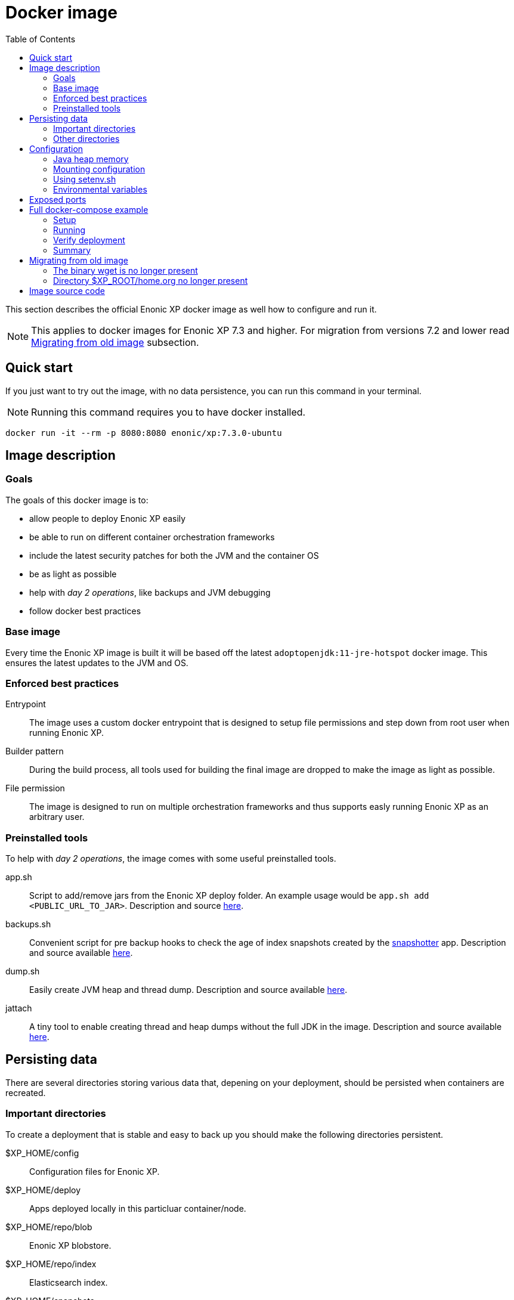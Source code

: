 = Docker image
:toc: right

This section describes the official Enonic XP docker image as well how to configure and run it.

NOTE: This applies to docker images for Enonic XP 7.3 and higher. For migration from versions 7.2 and lower read <<migration>> subsection.

== Quick start

If you just want to try out the image, with no data persistence, you can run this command in your terminal.

NOTE: Running this command requires you to have docker installed.

[source,bash]
----
docker run -it --rm -p 8080:8080 enonic/xp:7.3.0-ubuntu
----

== Image description

=== Goals

The goals of this docker image is to:

* allow people to deploy Enonic XP easily
* be able to run on different container orchestration frameworks
* include the latest security patches for both the JVM and the container OS
* be as light as possible
* help with _day 2 operations_, like backups and JVM debugging
* follow docker best practices

=== Base image

Every time the Enonic XP image is built it will be based off the latest `adoptopenjdk:11-jre-hotspot` docker image. This ensures the latest updates to the JVM and OS.

=== Enforced best practices

Entrypoint:: The image uses a custom docker entrypoint that is designed to setup file permissions and step down from root user when running Enonic XP.

Builder pattern:: During the build process, all tools used for building the final image are dropped to make the image as light as possible.

File permission:: The image is designed to run on multiple orchestration frameworks and thus supports easly running Enonic XP as an arbitrary user.

=== Preinstalled tools

To help with _day 2 operations_, the image comes with some useful preinstalled tools.

app.sh:: Script to add/remove jars from the Enonic XP deploy folder. An example usage would be `app.sh add <PUBLIC_URL_TO_JAR>`. Description and source https://github.com/enonic/docker-xp7/blob/master/bin/app.sh[here].

backups.sh:: Convenient script for pre backup hooks to check the age of index snapshots created by the https://market.enonic.com/vendors/enonic/snapshotter[snapshotter] app. Description and source available https://github.com/enonic/docker-xp7/blob/master/bin/backup.sh[here].

dump.sh:: Easily create JVM heap and thread dump. Description and source available https://github.com/enonic/docker-xp7/blob/master/bin/dump.sh[here].

jattach:: A tiny tool to enable creating thread and heap dumps without the full JDK in the image. Description and source available https://github.com/apangin/jattach[here].

== Persisting data

There are several directories storing various data that, depening on your deployment, should be persisted when containers are recreated.

=== Important directories

To create a deployment that is stable and easy to back up you should make the following directories persistent.

$XP_HOME/config:: Configuration files for Enonic XP.

$XP_HOME/deploy:: Apps deployed locally in this particluar container/node.

$XP_HOME/repo/blob:: Enonic XP blobstore.

$XP_HOME/repo/index:: Elasticsearch index.

$XP_HOME/snapshots:: Index snapshots created by the https://market.enonic.com/vendors/enonic/snapshotter[snapshotter] app.

=== Other directories

These are directories that, depending on your application of Enonic XP and deployment policy, should maybe be persistent.

$XP_HOME/data:: Various extra data like thread/heap dumps.

$XP_HOME/logs:: Rotating log files from Enonic XP.

$XP_HOME/work:: Various cached files used by Enonic XP, e.g. resized images.

== Configuration

[#java-heap-memory]
=== Java heap memory

Since this image uses Java 11 it will respect the container memory limits set by the docker daemon. There are some pitfalls though. Elasticsearch uses off-heap buffers, that can lead to the container running out of memory. For that reason, as a general rule, you should:

* set the Java heap size to 50% of the available memory to the container
* if the Enonic XP node is a pure master node, set the Java heap size to 75% of the available memory to the container
* set minimum and maximum heap size to the same value

Parameters to achive this are described under the <<java-opts>> section.

=== Mounting configuration

The image does contain the standard configuration that comes with all Enonic XP distribution. Depending on how you mount volumes into the container you might override that directory. Consider this command:

[source,bash]
----
docker run -it --rm -v $(pwd)/host_config_dir:/enonic-xp/home/config enonic/xp:7.3.0-ubuntu
----

This will override the standard configuration directory with the host directory that might be empty, hence no configuration will be present for Enonic XP. This is probably not what you want. We recommend if you are mounting your directory to the container that you base it on the standard configuration directory provided. To get a copy of the provided configuration run:

[source,bash]
----
docker create --name=tmp enonic/xp:7.3.0-ubuntu
docker cp tmp:/enonic-xp/home/config config
docker rm tmp
----

After running the command you will have the standard configuration in the `host_config_dir`.

=== Using setenv.sh

The image allows you to supply a custom `setenv.sh` script. It is sourced just before Enonic XP is started and can be used to setup the environment and run pre-scripts. To enable this, simply mount a script to `$XP_HOME/setenv.sh` in the container.

=== Environmental variables

This subsection lists some useful environmental variables to set while deploying this image.

==== Variables specific to this image

TAKE_FILE_OWNERSHIP:: Set this boolean variable to `1` if you want the container to attempt to take file ownership of `$XP_HOME` directory during startup. This should not be used in general but is useful when migrating data from another system. It will only attemt this if the container is run as root. This cannot be set with `setenv.sh`. Defaults to `0`.

XP_SNAPSHOT_MAX_AGE:: Maximum age of index snapshots in minutes before the `backup.sh` script starts failing. This cannot be set with `setenv.sh`. Defaults to `1440` (24 hours).

[#java-opts]
==== Useful JAVA_OPTS parameters

In this subection we list some `JAVA_OPTS` parameters that are useful when running Enonic XP in this image.

===== Memory

Like described in the <<java-heap-memory>> section, you should in some cases set the java heap memory limits. If you would like set it to 50% of the available container memory add to `JAVA_OPTS`:

[source,bash]
----
-XX:MinRAMPercentage=50 -XX:InitialRAMPercentage=50 -XX:MaxRAMPercentage=50
----

===== Heap dumps for OOME

It is useful to make the JVM create a heap dump if the JVM throws an Out Of Memory Exception. Do that by adding to `JAVA_OPTS`:

[source,bash]
----
-XX:-HeapDumpOnOutOfMemoryError -XX:HeapDumpPath=/enonic-xp/home/data/oom.hprof
----

===== Remote debugging

WARNING: This should never be turned on by default and will make your system vulnerable to attacks.

When tracking down particulary hard bugs, it can be useful to enable remote debugging. Do that by adding to `JAVA_OPTS`:

[source,bash]
----
-agentlib:jdwp=transport=dt_socket,server=y,suspend=n,address=*:5005
----

===== JVM monitoring

WARNING: This should never be turned on by default and will make your system vulnerable to attacks.

When debugging performance issues, it can be useful to attach a profiler to the JVM. Enable that option by adding to `JAVA_OPTS`:

[source,bash]
----
-Dcom.sun.management.jmxremote -Dcom.sun.management.jmxremote.port=3000 -Dcom.sun.management.jmxremote.rmi.port=3001 -Dcom.sun.management.jmxremote.ssl=false -Dcom.sun.management.jmxremote.authenticate=false -Djava.rmi.server.hostname=0.0.0.0
----

== Exposed ports

The image has 5 exposed ports:

2609:: Enonic XP metrics port

4848:: Enonic XP management port

8080:: Enonic XP server port

9200:: Elasticsearch API port

9300:: Elasticsearch communication port

NOTE: It is important to understand that even though the ports are exposed in the docker image, they will not be accessible unless you map them with docker.

== Full docker-compose example

NOTE: Running commands this section requires you to have docker and docker-compose installed.

=== Setup

First create a directory called `demo`. Lets get our base configuration, so inside the `demo` directory run the command:

[source,bash]
----
docker create --name=tmp enonic/xp:7.3.0-ubuntu
docker cp tmp:/enonic-xp/home/config config
docker rm tmp
----

Next we want to create a `setenv.sh` to install the snapshotter, data toolbox and set the `JAVA_OPTS`. Create a file called `setenv.sh` inside the `demo` directory.

.setenv.sh
[source,bash]
----
#!/bin/sh

set -e # Exit on failure

echo "Install bootstrap apps"
# Install snapshotter to create index snapshots
app.sh add https://repo.enonic.com/public/com/enonic/app/snapshotter/2.1.1/snapshotter-2.1.1.jar
# Install data toolbox to be able to restore snapshots easily
app.sh add https://dl.bintray.com/rcd-systems/rcd-repo/systems/rcd/enonic/datatoolbox/4.0.3/datatoolbox-4.0.3.jar

echo "Setting up JAVA_OPTS"
# Set JVM heap to 50% of available heap
JAVA_OPTS="$JAVA_OPTS -XX:MinRAMPercentage=50 -XX:InitialRAMPercentage=50 -XX:MaxRAMPercentage=50"
# Enable JVM OOME heap dump
JAVA_OPTS="$JAVA_OPTS -XX:-HeapDumpOnOutOfMemoryError -XX:HeapDumpPath=/enonic-xp/home/data/oom.hprof"

export JAVA_OPTS
----

Now we are almost ready. Lastly create a file called `docker-compose.yaml` inside the `demo` directory and paste the following into that file.

.docker-compose.yaml
[source,yaml]
----
version: '3'
services:
  xp:
    image: enonic/xp:7.3.0-ubuntu
    restart: always
    ports:
      - 8080:8080
    volumes:
      - blobstore:/enonic-xp/home/repo/blob
      - data:/enonic-xp/home/data
      - deploy:/enonic-xp/home/deploy
      - index:/enonic-xp/home/repo/index
      - snapshots:/enonic-xp/home/snapshots
      - ./config:/enonic-xp/home/config
      - ./setenv.sh:/enonic-xp/home/setenv.sh
volumes:
  blobstore:
  data:
  deploy:
  index:
  snapshots:
----

=== Running

To start up Enonic XP simply run this command in the `demo` directory:

[source,bash]
----
docker-compose up -d
----

=== Verify deployment

You can verify that everything is fine by looking at the logs. To do that run:

[source,bash]
----
docker-compose logs -f
----

You can also open up the admin UI at http://localhost:8080/admin

=== Summary

Now you have created a single node deployment that is easy to configure, backup and replicate. Your `demo` folder should contain:

[source,files]
----
demo/
  config/
    com.enonic.xp.app.main.cfg
    com.enonic.xp.app.standardidprovider.cfg
    com.enonic.xp.audit.cfg
    com.enonic.xp.blobstore.cfg
    com.enonic.xp.blobstore.file.cfg
    com.enonic.xp.cluster.cfg
    com.enonic.xp.content.cfg
    com.enonic.xp.elasticsearch.cfg
    com.enonic.xp.extractor.cfg
    com.enonic.xp.mail.cfg
    com.enonic.xp.market.cfg
    com.enonic.xp.media.cfg
    com.enonic.xp.repo.cfg
    com.enonic.xp.server.deploy.cfg
    com.enonic.xp.server.shell.cfg
    com.enonic.xp.server.trace.cfg
    com.enonic.xp.server.udc.cfg
    com.enonic.xp.vacuum.cfg
    com.enonic.xp.web.dos.cfg
    com.enonic.xp.web.header.cfg
    com.enonic.xp.web.jetty.cfg
    com.enonic.xp.web.vhost.cfg
    logback.xml
    README.txt
    system.properties
  docker-compose.yaml
  setenv.sh
----

You could create a git repository and push the `demo` folder to that repository to version control you deployment. That way if you want to replicate the deployment on another server, simply checkout the git repository on that server and run `docker-compose up -d` again.

You might be wondering where the data for Enonic XP will be stored. Since we defined volumes for it, it will be persisted where docker stores its volumes. That will vary depending on your operating system but on linux they are located at `/var/lib/docker/volumes`. After running this example that directory should look like this:

[source,files]
----
/var/lib/docker/volumes/
  demo_blobstore/
  demo_data/
  demo_deploy/
  demo_index/
  demo_snapshots/
  metadata.db
----

To do backups you would simply back up the directories `demo_snapshots` and `demo_blobstore`. It is not as important to back up other directories.

[#migration]
== Migrating from old image

This image should in general not introduce any breaking changes for the regular user. There are some differences that can potentially break build pipelines that are based off the old image.

=== The binary wget is no longer present

The old image contained the `wget` binary. To keep the image size to a minimum and because `curl` is already present in the new image, `wget` is not installed in the new image.

=== Directory $XP_ROOT/home.org no longer present

The directory `$XP_ROOT/home.org` is now simply called `$XP_ROOT/home`. If you are modifying that directory in your build steps you will have make the appropriate changes.

== Image source code

The source code for the `Dockerfile` and all related scripts is open source and can be viewed https://github.com/enonic/docker-xp7[here].
